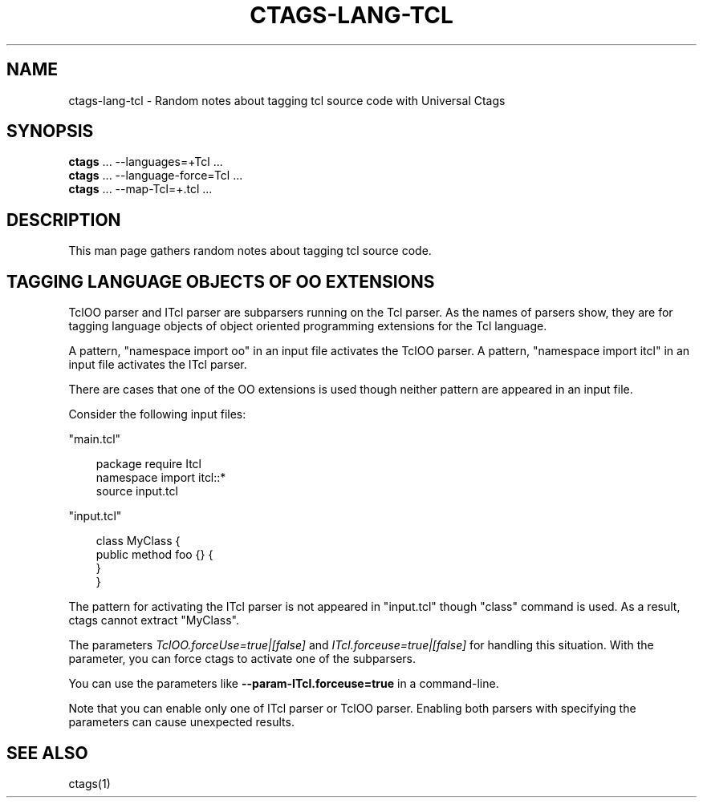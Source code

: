 .\" Man page generated from reStructuredText.
.
.
.nr rst2man-indent-level 0
.
.de1 rstReportMargin
\\$1 \\n[an-margin]
level \\n[rst2man-indent-level]
level margin: \\n[rst2man-indent\\n[rst2man-indent-level]]
-
\\n[rst2man-indent0]
\\n[rst2man-indent1]
\\n[rst2man-indent2]
..
.de1 INDENT
.\" .rstReportMargin pre:
. RS \\$1
. nr rst2man-indent\\n[rst2man-indent-level] \\n[an-margin]
. nr rst2man-indent-level +1
.\" .rstReportMargin post:
..
.de UNINDENT
. RE
.\" indent \\n[an-margin]
.\" old: \\n[rst2man-indent\\n[rst2man-indent-level]]
.nr rst2man-indent-level -1
.\" new: \\n[rst2man-indent\\n[rst2man-indent-level]]
.in \\n[rst2man-indent\\n[rst2man-indent-level]]u
..
.TH "CTAGS-LANG-TCL" "7" "" "6.1.0" "Universal Ctags"
.SH NAME
ctags-lang-tcl \- Random notes about tagging tcl source code with Universal Ctags
.SH SYNOPSIS
.nf
\fBctags\fP ... \-\-languages=+Tcl ...
\fBctags\fP ... \-\-language\-force=Tcl ...
\fBctags\fP ... \-\-map\-Tcl=+.tcl ...
.fi
.sp
.SH DESCRIPTION
.sp
This man page gathers random notes about tagging tcl source code.
.SH TAGGING LANGUAGE OBJECTS OF OO EXTENSIONS
.sp
TclOO parser and ITcl parser are subparsers running on the Tcl parser.
As the names of parsers show, they are for tagging language objects of
object oriented programming extensions for the Tcl language.
.sp
A pattern, \(dqnamespace import oo\(dq in an input file activates the TclOO
parser. A pattern, \(dqnamespace import itcl\(dq in an input file activates
the ITcl parser.
.sp
There are cases that one of the OO extensions is used though neither
pattern are appeared in an input file.
.sp
Consider the following input files:
.sp
\(dqmain.tcl\(dq
.INDENT 0.0
.INDENT 3.5
.sp
.EX
package require Itcl
namespace import itcl::*
source input.tcl
.EE
.UNINDENT
.UNINDENT
.sp
\(dqinput.tcl\(dq
.INDENT 0.0
.INDENT 3.5
.sp
.EX
class MyClass {
        public method foo {} {
        }
}
.EE
.UNINDENT
.UNINDENT
.sp
The pattern for activating the ITcl parser is not appeared
in \(dqinput.tcl\(dq though \(dqclass\(dq command is used. As a result,
ctags cannot extract \(dqMyClass\(dq.
.sp
The parameters \fITclOO.forceUse=true|[false]\fP and
\fIITcl.forceuse=true|[false]\fP for handling this situation. With the
parameter, you can force ctags to activate one of the subparsers.
.sp
You can use the parameters like \fB\-\-param\-ITcl.forceuse=true\fP
in a command\-line.
.sp
Note that you can enable only one of ITcl parser or TclOO parser.
Enabling both parsers with specifying the parameters can cause
unexpected results.
.SH SEE ALSO
.sp
ctags(1)
.\" Generated by docutils manpage writer.
.
